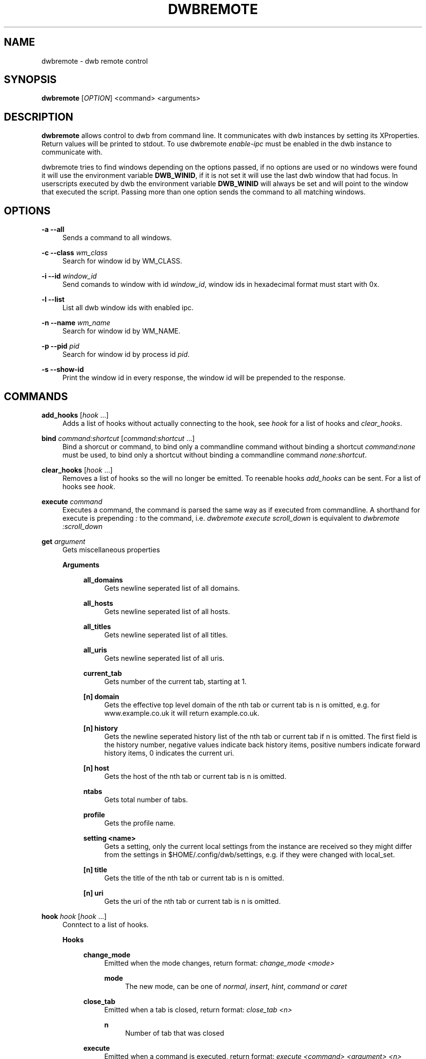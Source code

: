 '\" t
.\"     Title: dwbremote
.\"    Author: [FIXME: author] [see http://docbook.sf.net/el/author]
.\" Generator: DocBook XSL Stylesheets v1.78.1 <http://docbook.sf.net/>
.\"      Date: 07/17/2013
.\"    Manual: \ \&
.\"    Source: \ \&
.\"  Language: English
.\"
.TH "DWBREMOTE" "1" "07/17/2013" "\ \&" "\ \&"
.\" -----------------------------------------------------------------
.\" * Define some portability stuff
.\" -----------------------------------------------------------------
.\" ~~~~~~~~~~~~~~~~~~~~~~~~~~~~~~~~~~~~~~~~~~~~~~~~~~~~~~~~~~~~~~~~~
.\" http://bugs.debian.org/507673
.\" http://lists.gnu.org/archive/html/groff/2009-02/msg00013.html
.\" ~~~~~~~~~~~~~~~~~~~~~~~~~~~~~~~~~~~~~~~~~~~~~~~~~~~~~~~~~~~~~~~~~
.ie \n(.g .ds Aq \(aq
.el       .ds Aq '
.\" -----------------------------------------------------------------
.\" * set default formatting
.\" -----------------------------------------------------------------
.\" disable hyphenation
.nh
.\" disable justification (adjust text to left margin only)
.ad l
.\" -----------------------------------------------------------------
.\" * MAIN CONTENT STARTS HERE *
.\" -----------------------------------------------------------------
.SH "NAME"
dwbremote \- dwb remote control
.SH "SYNOPSIS"
.sp
\fBdwbremote\fR [\fIOPTION\fR] <command> <arguments>
.SH "DESCRIPTION"
.sp
\fBdwbremote\fR allows control to dwb from command line\&. It communicates with dwb instances by setting its XProperties\&. Return values will be printed to stdout\&. To use dwbremote \fIenable\-ipc\fR must be enabled in the dwb instance to communicate with\&.
.sp
dwbremote tries to find windows depending on the options passed, if no options are used or no windows were found it will use the environment variable \fBDWB_WINID\fR, if it is not set it will use the last dwb window that had focus\&. In userscripts executed by dwb the environment variable \fBDWB_WINID\fR will always be set and will point to the window that executed the script\&. Passing more than one option sends the command to all matching windows\&.
.SH "OPTIONS"
.PP
\fB\-a \-\-all\fR
.RS 4
Sends a command to all windows\&.
.RE
.PP
\fB\-c \-\-class\fR \fIwm_class\fR
.RS 4
Search for window id by WM_CLASS\&.
.RE
.PP
\fB\-i \-\-id\fR \fIwindow_id\fR
.RS 4
Send comands to window with id
\fIwindow_id\fR, window ids in hexadecimal format must start with 0x\&.
.RE
.PP
\fB\-l \-\-list\fR
.RS 4
List all dwb window ids with enabled ipc\&.
.RE
.PP
\fB\-n \-\-name\fR \fIwm_name\fR
.RS 4
Search for window id by WM_NAME\&.
.RE
.PP
\fB\-p \-\-pid\fR \fIpid\fR
.RS 4
Search for window id by process id
\fIpid\fR\&.
.RE
.PP
\fB\-s \-\-show\-id\fR
.RS 4
Print the window id in every response, the window id will be prepended to the response\&.
.RE
.SH "COMMANDS"
.PP
\fBadd_hooks\fR [\fIhook\fR \&...]
.RS 4
Adds a list of hooks without actually connecting to the hook, see
\fIhook\fR
for a list of hooks and
\fIclear_hooks\fR\&.
.RE
.PP
\fBbind\fR \fIcommand:shortcut\fR [\fIcommand:shortcut\fR \&...]
.RS 4
Bind a shorcut or command, to bind only a commandline command without binding a shortcut
\fIcommand:none\fR
must be used, to bind only a shortcut without binding a commandline command
\fInone:shortcut\fR\&.
.RE
.PP
\fBclear_hooks\fR [\fIhook\fR \&...]
.RS 4
Removes a list of hooks so the will no longer be emitted\&. To reenable hooks
\fIadd_hooks\fR
can be sent\&. For a list of hooks see
\fIhook\fR\&.
.RE
.PP
\fBexecute\fR \fIcommand\fR
.RS 4
Executes a command, the command is parsed the same way as if executed from commandline\&. A shorthand for execute is prepending
\fI:\fR
to the command, i\&.e\&.
\fIdwbremote execute scroll_down\fR
is equivalent to
\fIdwbremote :scroll_down\fR
.RE
.PP
\fBget\fR \fIargument\fR
.RS 4
Gets miscellaneous properties
.PP
\fBArguments\fR
.RS 4
.PP
\fBall_domains\fR
.RS 4
Gets newline seperated list of all domains\&.
.RE
.PP
\fBall_hosts\fR
.RS 4
Gets newline seperated list of all hosts\&.
.RE
.PP
\fBall_titles\fR
.RS 4
Gets newline seperated list of all titles\&.
.RE
.PP
\fBall_uris\fR
.RS 4
Gets newline seperated list of all uris\&.
.RE
.PP
\fBcurrent_tab\fR
.RS 4
Gets number of the current tab, starting at 1\&.
.RE
.PP
\fB[n] domain\fR
.RS 4
Gets the effective top level domain of the nth tab or current tab is n is omitted, e\&.g\&. for www\&.example\&.co\&.uk it will return example\&.co\&.uk\&.
.RE
.PP
\fB[n] history\fR
.RS 4
Gets the newline seperated history list of the nth tab or current tab if n is omitted\&. The first field is the history number, negative values indicate back history items, positive numbers indicate forward history items, 0 indicates the current uri\&.
.RE
.PP
\fB[n] host\fR
.RS 4
Gets the host of the nth tab or current tab is n is omitted\&.
.RE
.PP
\fBntabs\fR
.RS 4
Gets total number of tabs\&.
.RE
.PP
\fBprofile\fR
.RS 4
Gets the profile name\&.
.RE
.PP
\fBsetting <name>\fR
.RS 4
Gets a setting, only the current local settings from the instance are received so they might differ from the settings in $HOME/\&.config/dwb/settings, e\&.g\&. if they were changed with local_set\&.
.RE
.PP
\fB[n] title\fR
.RS 4
Gets the title of the nth tab or current tab is n is omitted\&.
.RE
.PP
\fB[n] uri\fR
.RS 4
Gets the uri of the nth tab or current tab is n is omitted\&.
.RE
.RE
.RE
.PP
\fBhook\fR \fIhook\fR [\fIhook\fR \&...]
.RS 4
Conntect to a list of hooks\&.
.PP
\fBHooks\fR
.RS 4
.PP
\fBchange_mode\fR
.RS 4
Emitted when the mode changes, return format:
\fIchange_mode <mode>\fR
.PP
\fBmode\fR
.RS 4
The new mode, can be one of
\fInormal\fR,
\fIinsert\fR,
\fIhint\fR,
\fIcommand\fR
or
\fIcaret\fR
.RE
.RE
.PP
\fBclose_tab\fR
.RS 4
Emitted when a tab is closed, return format:
\fIclose_tab <n>\fR
.PP
\fBn\fR
.RS 4
Number of tab that was closed
.RE
.RE
.PP
\fBexecute\fR
.RS 4
Emitted when a command is executed, return format:
\fIexecute <command> <argument> <n>\fR
.PP
\fBcommand\fR
.RS 4
Command that is executed
.RE
.PP
\fBargument\fR
.RS 4
Argument if it is a commandline command with argument or
\fInone\fR
.RE
.PP
\fBn\fR
.RS 4
Numerical modifier or \-1
.RE
.RE
.PP
\fBfocus_tab\fR
.RS 4
Emitted when a tab gets focus, return format:
\fIfocus_tab <n>\fR
.PP
\fBn\fR
.RS 4
Number of tab that gets focus
.RE
.RE
.PP
\fBhook\fR
.RS 4
Emitted when the command
\fIhook\fR,
\fIadd_hooks\fR
or
\fIclear_hooks\fR
is executed, return format:
\fIhook <action> <hooks>\fR
.PP
\fBaction\fR
.RS 4
Either
\fIadd\fR
if add_hooks or hook is executed,
\fIclear\fR
if clear_hooks is executed
.RE
.PP
\fBhooks\fR
.RS 4
List of hooks\&.
.RE
.RE
.PP
\fBload_committed\fR
.RS 4
Emitted when new page load has been committed, return format:
\fIload_committed <n> <uri>\fR
.PP
\fBn\fR
.RS 4
Number of the tab
.RE
.PP
\fBuri\fR
.RS 4
Uri that will be loaded
.RE
.RE
.PP
\fBload_finished\fR
.RS 4
Emitted when a page load has finished, return format:
\fIload_finished <n> <uri>\fR
.PP
\fBn\fR
.RS 4
Number of the tab
.RE
.PP
\fBuri\fR
.RS 4
Uri that will be loaded
.RE
.RE
.PP
\fBnavigation\fR
.RS 4
Emitted when a tab or a frame in a tab requests a new page load, return format:
\fInavigation <n> <mainframe> <uri>\fR
.PP
\fBn\fR
.RS 4
Number of the tab
.RE
.PP
\fBmainframe\fR
.RS 4
\fItrue\fR
if it is the mainframe,
\fIfalse\fR
if it is a subframe that requests the new page load
.RE
.PP
\fBuri\fR
.RS 4
Uri that will be loaded
.RE
.RE
.PP
\fBnew_tab\fR
.RS 4
Emitted when new tab is created, return format:
\fInew_tab <n>\fR
.PP
\fBn\fR
.RS 4
Number of the new tab
.RE
.RE
.RE
.RE
.PP
\fBprompt\fR \fIpromptmessage\fR
.RS 4
Shows a prompt dialog\&.
.RE
.PP
\fBpwd_prompt\fR \fIpromptmessage\fR
.RS 4
Shows a password dialog\&. Note that using password prompt is not save\&.
.RE
.SH "EXAMPLES"
.PP
Executing commands
.RS 4
.RE
.sp
.if n \{\
.RS 4
.\}
.nf
    dwbremote \-pid 1234 execute tabopen google\&.de
    dwbremote \-pid 1234 execute 2close
.fi
.if n \{\
.RE
.\}
.PP
Getting properties
.RS 4
.RE
.sp
.if n \{\
.RS 4
.\}
.nf
    uri="$(dwbremote \-id 0x1000001 get uri)"
    title="$(dwbremote \-id 0x1000001 get 2 title)"
    scripts_enabled="$(dwbremote \-class foo setting enable\-settings)"
.fi
.if n \{\
.RE
.\}
.PP
User/Password prompt
.RS 4
.RE
.sp
.if n \{\
.RS 4
.\}
.nf
    username="$(dwbremote \-pid 3141 prompt Username:)"
    if [ "$username" ]; then
        password="$(dwbremote \-pid 3141 pwd_prompt Password:)"
    fi
.fi
.if n \{\
.RE
.\}
.PP
Multiple hooks with one dwbremote instance
.RS 4
.RE
.sp
.if n \{\
.RS 4
.\}
.nf
    #!/bin/bash

    if [ "$DWB_WINID" ]; then
        DWBRC=dwbremote
    else
        DWBRC="dwbremote \-class foo"
    fi

    while read \-a array; do
        hook="${array[0]}"
        case "$hook" in
            navigation)
                \&.\&.\&.
                ;;
            load_finished)
                \&.\&.\&.
                ;;
            close_tab)
                \&.\&.\&.
                ;;
        esac
    done < <("$DWBRC" hook navigation load_finished close_tab)
.fi
.if n \{\
.RE
.\}
.PP
Binding multiple shortcuts
.RS 4
.RE
.sp
.if n \{\
.RS 4
.\}
.nf
    while read \-a array; do
        bind="${array[0]}"
        case "$bind" in
            none:xx)
                \&.\&.\&.
                ;;
            foobar:gx)
                \&.\&.\&.
                ;;
        esac
    done < <(dwbremote \-pid 1234 bind none:xx foobar:gx)
.fi
.if n \{\
.RE
.\}
.SH "SEE ALSO"
.sp
\fBdwb\fR(1)
